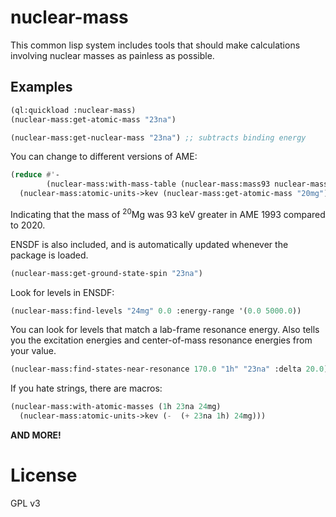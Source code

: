 * nuclear-mass
This common lisp system includes tools that should make calculations involving
nuclear masses as painless as possible.

** Examples

#+begin_src lisp
  (ql:quickload :nuclear-mass)
  (nuclear-mass:get-atomic-mass "23na")
#+end_src

#+RESULTS:
: 22.98976928195

#+begin_src lisp
  (nuclear-mass:get-nuclear-mass "23na") ;; subtracts binding energy
#+end_src

#+RESULTS:
: 22.983739681707874

You can change to different versions of AME:

#+begin_src lisp
    (reduce #'-
            (nuclear-mass:with-mass-table (nuclear-mass:mass93 nuclear-mass:mass20)
      (nuclear-mass:atomic-units->kev (nuclear-mass:get-atomic-mass "20mg"))))
#+end_src

#+RESULTS:
: 92.8196613304317

Indicating that the mass of \(^{20}\)Mg was 93 keV greater in AME 1993 compared to 2020.

ENSDF is also included, and is automatically updated whenever the package is loaded.
#+begin_src lisp
  (nuclear-mass:get-ground-state-spin "23na") 
#+end_src

#+RESULTS:
: 3/2+

Look for levels in ENSDF:
#+begin_src lisp
  (nuclear-mass:find-levels "24mg" 0.0 :energy-range '(0.0 5000.0))
#+end_src

#+RESULTS:
: (#<NUCLEAR-MASS::LEVEL {Ex=0 | Jpi=0+}>
:  #<NUCLEAR-MASS::LEVEL {Ex=1368.667 | Jpi=2+}>
:  #<NUCLEAR-MASS::LEVEL {Ex=4122.853 | Jpi=4+}>
:  #<NUCLEAR-MASS::LEVEL {Ex=4238.35 | Jpi=2+}>)

You can look for levels that match a lab-frame resonance energy. Also tells you
the excitation energies and center-of-mass resonance energies from your value.
#+begin_src lisp
  (nuclear-mass:find-states-near-resonance 170.0 "1h" "23na" :delta 20.0)
#+end_src

#+RESULTS:
: (#<NUCLEAR-MASS::LEVEL {Ex=11860 | Jpi=(8+)}>
:  #<NUCLEAR-MASS::LEVEL {Ex=11862.8 | Jpi=1-}>)
: 11855.556539522982
: 162.86052371825485

If you hate strings, there are macros:

#+begin_src lisp
  (nuclear-mass:with-atomic-masses (1h 23na 24mg)
    (nuclear-mass:atomic-units->kev (-  (+ 23na 1h) 24mg)))
#+end_src

#+RESULTS:
: 11692.696015804728

*AND MORE!*

* License
GPL v3
